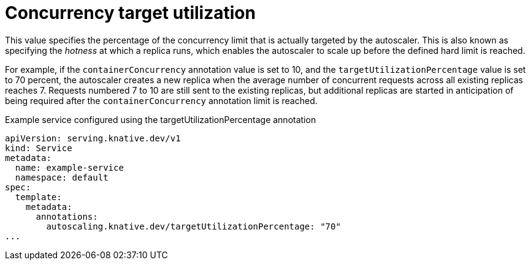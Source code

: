 // Module included in the following assemblies:
//
// * /serverless/autoscaling/serverless-autoscaling-concurrency.adoc

[id="serverless-target-utilization_{context}"]
= Concurrency target utilization

This value specifies the percentage of the concurrency limit that is actually targeted by the autoscaler. This is also known as specifying the _hotness_ at which a replica runs, which enables the autoscaler to scale up before the defined hard limit is reached.

For example, if the `containerConcurrency` annotation value is set to 10, and the `targetUtilizationPercentage` value is set to 70 percent, the autoscaler creates a new replica when the average number of concurrent requests across all existing replicas reaches 7. Requests numbered 7 to 10 are still sent to the existing replicas, but additional replicas are started in anticipation of being required after the `containerConcurrency` annotation limit is reached.

.Example service configured using the targetUtilizationPercentage annotation
[source,yaml]
----
apiVersion: serving.knative.dev/v1
kind: Service
metadata:
  name: example-service
  namespace: default
spec:
  template:
    metadata:
      annotations:
        autoscaling.knative.dev/targetUtilizationPercentage: "70"
...
----
